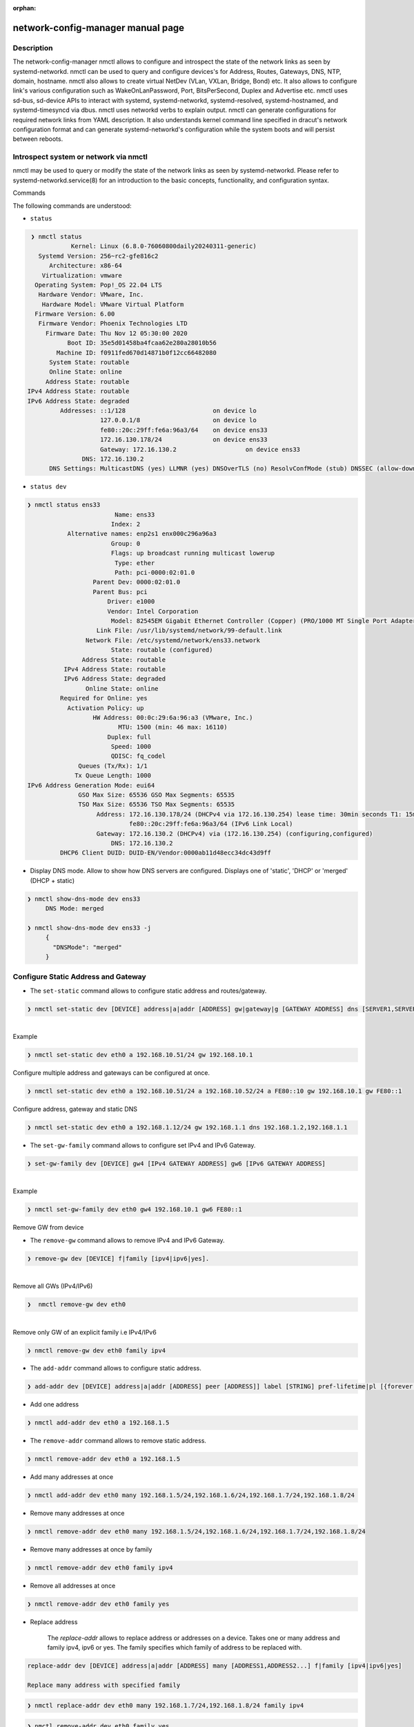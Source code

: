 :orphan:

network-config-manager manual page
====================================

Description
-----------
The network-config-manager nmctl allows to configure and introspect the state of the network links as seen by systemd-networkd. nmctl can be used to query and configure devices's for Address, Routes, Gateways, DNS, NTP, domain, hostname. nmctl also allows to create virtual NetDev (VLan, VXLan, Bridge, Bond) etc. It also allows to configure link's various configuration such as WakeOnLanPassword, Port, BitsPerSecond, Duplex and Advertise etc. nmctl uses sd-bus, sd-device APIs to interact with systemd, systemd-networkd, systemd-resolved, systemd-hostnamed, and systemd-timesyncd via dbus. nmctl uses networkd verbs to explain output. nmctl can generate configurations for required network links from YAML description. It also understands kernel command line specified in dracut's network configuration format and can generate systemd-networkd's configuration while the system boots and will persist between reboots.

Introspect system or network via nmctl
--------------------------------------
nmctl may be used to query or modify the state of the network links as seen by systemd-networkd. Please refer to systemd-networkd.service(8) for an introduction to the basic concepts, functionality, and configuration syntax.

Commands

The following commands are understood:

- ``status``

.. code-block::

  ❯ nmctl status
             Kernel: Linux (6.8.0-76060800daily20240311-generic)
    Systemd Version: 256~rc2-gfe816c2
       Architecture: x86-64
     Virtualization: vmware
   Operating System: Pop!_OS 22.04 LTS
    Hardware Vendor: VMware, Inc.
     Hardware Model: VMware Virtual Platform
   Firmware Version: 6.00
    Firmware Vendor: Phoenix Technologies LTD
      Firmware Date: Thu Nov 12 05:30:00 2020
            Boot ID: 35e5d01458ba4fcaa62e280a28010b56
         Machine ID: f0911fed670d14871b0f12cc66482080
       System State: routable
       Online State: online
      Address State: routable
 IPv4 Address State: routable
 IPv6 Address State: degraded
          Addresses: ::1/128                        on device lo
                     127.0.0.1/8                    on device lo
                     fe80::20c:29ff:fe6a:96a3/64    on device ens33
                     172.16.130.178/24              on device ens33
                     Gateway: 172.16.130.2                   on device ens33
                DNS: 172.16.130.2
       DNS Settings: MulticastDNS (yes) LLMNR (yes) DNSOverTLS (no) ResolvConfMode (stub) DNSSEC (allow-downgrade

-   ``status dev``

.. code-block::

   ❯ nmctl status ens33
                           Name: ens33
                          Index: 2
              Alternative names: enp2s1 enx000c296a96a3
                          Group: 0
                          Flags: up broadcast running multicast lowerup
                           Type: ether
                           Path: pci-0000:02:01.0
                     Parent Dev: 0000:02:01.0
                     Parent Bus: pci
                         Driver: e1000
                         Vendor: Intel Corporation
                          Model: 82545EM Gigabit Ethernet Controller (Copper) (PRO/1000 MT Single Port Adapter)
                      Link File: /usr/lib/systemd/network/99-default.link
                   Network File: /etc/systemd/network/ens33.network
                          State: routable (configured)
                  Address State: routable
             IPv4 Address State: routable
             IPv6 Address State: degraded
                   Online State: online
            Required for Online: yes
              Activation Policy: up
                     HW Address: 00:0c:29:6a:96:a3 (VMware, Inc.)
                            MTU: 1500 (min: 46 max: 16110)
                         Duplex: full
                          Speed: 1000
                          QDISC: fq_codel
                 Queues (Tx/Rx): 1/1
                Tx Queue Length: 1000
   IPv6 Address Generation Mode: eui64
                 GSO Max Size: 65536 GSO Max Segments: 65535
                 TSO Max Size: 65536 TSO Max Segments: 65535
                      Address: 172.16.130.178/24 (DHCPv4 via 172.16.130.254) lease time: 30min seconds T1: 15min seconds T2: 26min 15s seconds
                               fe80::20c:29ff:fe6a:96a3/64 (IPv6 Link Local)
                      Gateway: 172.16.130.2 (DHCPv4) via (172.16.130.254) (configuring,configured)
                          DNS: 172.16.130.2
            DHCP6 Client DUID: DUID-EN/Vendor:0000ab11d48ecc34dc43d9ff

- Display DNS mode. Allow to show how DNS servers are configured. Displays one of 'static', 'DHCP' or 'merged' (DHCP + static)

.. code-block::

   ❯ nmctl show-dns-mode dev ens33
        DNS Mode: merged

   ❯ nmctl show-dns-mode dev ens33 -j
        {
          "DNSMode": "merged"
        }

Configure Static Address and Gateway
------------------------------------
- The ``set-static`` command allows to configure static address and routes/gateway.

.. code-block::

  ❯ nmctl set-static dev [DEVICE] address|a|addr [ADDRESS] gw|gateway|g [GATEWAY ADDRESS] dns [SERVER1,SERVER2...] keep [BOOLEAN]

|
| Example

.. code-block::

  ❯ nmctl set-static dev eth0 a 192.168.10.51/24 gw 192.168.10.1

| Configure multiple address and gateways can be configured at once.

.. code-block::

  ❯ nmctl set-static dev eth0 a 192.168.10.51/24 a 192.168.10.52/24 a FE80::10 gw 192.168.10.1 gw FE80::1

| Configure address, gateway and static DNS

.. code-block:: bash

  ❯ nmctl set-static dev eth0 a 192.168.1.12/24 gw 192.168.1.1 dns 192.168.1.2,192.168.1.1

- The ``set-gw-family`` command allows to configure set IPv4 and IPv6 Gateway.

.. code-block:: bash

  ❯ set-gw-family dev [DEVICE] gw4 [IPv4 GATEWAY ADDRESS] gw6 [IPv6 GATEWAY ADDRESS]

|
| Example

.. code-block:: bash

  ❯ nmctl set-gw-family dev eth0 gw4 192.168.10.1 gw6 FE80::1

| Remove GW from device

- The ``remove-gw`` command allows to remove IPv4 and IPv6 Gateway.

.. code-block:: bash

  ❯ remove-gw dev [DEVICE] f|family [ipv4|ipv6|yes].

|
| Remove all GWs (IPv4/IPv6)

.. code-block:: bash

  ❯  nmctl remove-gw dev eth0

|
| Remove only GW of an explicit family i.e IPv4/IPv6

.. code-block:: bash

  ❯ nmctl remove-gw dev eth0 family ipv4

- The ``add-addr`` command allows to configure static address.

.. code-block:: bash

   ❯ add-addr dev [DEVICE] address|a|addr [ADDRESS] peer [ADDRESS]] label [STRING] pref-lifetime|pl [{forever|infinity|0}] scope {global|link|host|NUMBER}] dad [DAD {none|ipv4|ipv6|both}] prefix-route|pr [PREFIXROUTE BOOLEAN] prefix-route|pr [PREFIXROUTE BOOLEAN] many [ADDRESS1,ADDRESS2...]

- Add one address

.. code-block:: bash

  ❯ nmctl add-addr dev eth0 a 192.168.1.5

- The ``remove-addr`` command allows to remove static address.

.. code-block:: bash

   ❯ nmctl remove-addr dev eth0 a 192.168.1.5

- Add many addresses at once

.. code-block:: bash

  ❯ nmctl add-addr dev eth0 many 192.168.1.5/24,192.168.1.6/24,192.168.1.7/24,192.168.1.8/24

- Remove many addresses at once

.. code-block:: bash

  ❯ nmctl remove-addr dev eth0 many 192.168.1.5/24,192.168.1.6/24,192.168.1.7/24,192.168.1.8/24

- Remove many addresses at once by family

.. code-block:: bash

  ❯ nmctl remove-addr dev eth0 family ipv4

- Remove all addresses at once

.. code-block:: bash

  ❯ nmctl remove-addr dev eth0 family yes

- Replace address

   The `replace-addr` allows to replace address or addresses on a device. Takes one or many address and family ipv4, ipv6 or yes. The family specifies which family of address to be replaced with.

.. code-block:: bash

   replace-addr dev [DEVICE] address|a|addr [ADDRESS] many [ADDRESS1,ADDRESS2...] f|family [ipv4|ipv6|yes]

   Replace many address with specified family

.. code-block:: bash

   ❯ nmctl replace-addr dev eth0 many 192.168.1.7/24,192.168.1.8/24 family ipv4

.. code-block:: bash

  ❯ nmctl remove-addr dev eth0 family yes

- The ``set-gw`` command allows to configure static Gateway.

| Example:

.. code-block:: bash

   ❯ nmctl set-gw dev [DEVICE] gw [GATEWAY ADDRESS] onlink [ONLINK BOOLEAN]
   ❯ nmctl set-gw dev eth0 gw 192.168.1.1 onlink yes

- The ``remove-gw`` command allows to remove static gateway by family or all.

| Example:

.. code-block:: bash

   ❯ nmctl remove-gw dev [DEVICE] f|family [ipv4|ipv6|yes]
   ❯ nmctl remov-gw dev eth0 gw family ipv4

- Configure route

   The `add-route` allows to configure route on a device.

.. code-block:: bash

   add-route dev [DEVICE] gw [GATEWAY ADDRESS] dest [DESTINATION ADDRESS] src [SOURCE ADDRESS] pref-src [PREFFREDSOURCE ADDRESS] metric [METRIC NUMBER] scope [SCOPE {global|site|link|host|nowhere}] mtu [MTU NUMBER] table [TABLE {default|main|local|NUMBER}] proto [PROTOCOL {boot|static|ra|dhcp|NUMBER}] type [TYPE {unicast|local|broadcast|anycast|multicast|blackhole|unreachable|prohibit|throw|nat|resolve}] ipv6-pref [IPV6PREFERENCE {low|medium|high}] onlink [{ONLINK BOOLEN}]

   `gw` Takes the gateway address.

   `dest` The destination prefix of the route. Possibly followed by a slash and the prefix length. If omitted, a full-length host route is assumed.

   `src` The source prefix of the route. Possibly followed by a slash and the prefix length. If omitted, a full-length host route is assumed.

   `pref-src` The preferred source address of the route. The address must be in the format described in inet_pton(3).

   `metric` The metric of the route. Takes an unsigned integer in the range 0…4294967295. Defaults to unset, and the kernel's default will be used.

   `scope` The scope of the IPv4 route, which can be "global", "site", "link", "host", or "nowhere":

   "global" means the route can reach hosts more than one hop away.
   "site" means an interior route in the local autonomous system.
   "link" means the route can only reach hosts on the local network (one hop away).
   "host" means the route will not leave the local machine (used for internal addresses like 127.0.0.1).
   "nowhere" means the destination doesn't exist.

    `mtu` The maximum transmission unit in bytes to set for the route.

   `table` The table identifier for the route. Takes one of predefined names "default", "main", and "local", and names defined in RouteTable= in networkd.conf(5), or a number between 1 and 4294967295. The table can be retrieved using ip route show table num. If unset and Type= is "local", "broadcast", "anycast", or "nat", then "local" is used. In other cases, defaults to "main".

   `proto` The protocol identifier for the route. Takes a number between 0 and 255 or the special values "kernel", "boot", "static", "ra" and "dhcp". Defaults to "static".

    `type` Specifies the type for the route. Takes one of "unicast", "local", "broadcast", "anycast", "multicast", "blackhole", "unreachable", "prohibit", "throw", "nat", and "xresolve". If "unicast", a regular route is defined, i.e. a route indicating the path to take to a destination network address. If "blackhole", packets to the defined route are discarded silently. If "unreachable", packets to the defined route are discarded and the ICMP message "Host Unreachable" is generated. If "prohibit", packets to the defined route are discarded and the ICMP message "Communication Administratively Prohibited" is generated. If "throw", route lookup in the current routing table will fail and the route selection process will return to Routing Policy Database (RPDB). Defaults to "unicast".

    `onlink` Takes a boolean. If set to true, the kernel does not have to check if the gateway is reachable directly by the current machine (i.e., attached to the local network), so that we can insert the route in the kernel table without it being complained about. Defaults to "no".

    `ipv6-pref` Specifies the route preference as defined in RFC 4191 for Router Discovery messages. Which can be one of "low" the route has a lowest priority, "medium" the route has a default priority or "high" the route has a highest priority.

.. code-block:: bash

  ❯ nmctl add-route dev eth0 gw 192.168.1.1 dest 192.168.1.2 metric 111

- Remove route

   The `remove-route` allows to remove a route. Taken one of family ``ipv4/ipv6`` or ``yes`` .

.. code-block:: bash

  ❯ nmctl remove-route dev [DEVICE] f|family [ipv4|ipv6|yes]
  ❯ nmctl remove-route dev eth0 family yes

Configure Dynamic Address and Gateway
-------------------------------------
|

- ``nmctl`` provides ``set-dynamic`` command to configure dynamic address

.. code-block:: bash

  set-dynamic dev [DEVICE] dhcp [DHCP {BOOLEAN|ipv4|ipv6}] use-dns-ipv4 [BOOLEAN] use-dns-ipv6 [BOOLEAN] send-release-ipv4 [BOOLEAN] send-release-ipv6 [BOOLEAN] accept-ra [BOOLEAN]

- By default set-static creates a new .network file. To keep the previous configuration use "keep yes"

- DHCPv4 (IPv4 only)
  With nmctl ``set-dynamic`` we can configure DHCPv4 addresses.

.. code-block:: bash

  ❯ nmctl set-dynamic dev eth0 dhcp ipv4

.. code-block:: bash

  ❯ nmctl show-config dev eth0
  /etc/systemd/network/10-eth0.network

  [Match]
  Name=eth0

  [Network]
  LinkLocalAddressing=no # Disables IPv6
  IPv6AcceptRA=no
  DHCP=ipv4              # Enables DHCPv4 client

- DHCPv6 (IPv6 only)
- With nmctl set-dynamic we can configure DHCPv4 addresses.

.. code-block:: bash

  ❯ nmctl set-dynamic dev eth0 dhcp ipv6
  ❯ nmctl show-config dev eth0
  /etc/systemd/network/10-eth0.network

  [Match]
  Name=eth0

  [Network]
  LinkLocalAddressing=ipv6 # Enables IPv6 Link Local Address
  IPv6AcceptRA=yes         # Enables RA client
  DHCP=ipv6                # Enables IPv6 client

- Note: We need to enable ``LinkLocalAddressing=``, So that RA client and DHCPv6 client can talk to respective servers. RA ``IPv6AcceptRA=`` is requred to get the default route and It also indicates The 'M' and the 'O' bit. When M or O bit is on that implies the systemd-networkd should talk to DHCPv6 server to obtain the DHCPv6 address. See rfc4861 Section 4.2 M 1-bit "Managed address configuration" flag. When set, it indicates that addresses are available via Dynamic Host Configuration Protocol [DHCPv6]. If the M flag is set, the O flag is redundant and can be ignored because DHCPv6 will return all available configuration information. O 1-bit "Other configuration" flag. When set, it indicates that other configuration information is available via DHCPv6. Examples of such information are DNS-related information or information on other servers within the network.

- Configure DHCPv4 + DHCPv6

   With ``set-dynamic`` we can configure DHCPv4 and DHCPv6 addresses.

.. code-block:: bash

  ❯ nmctl set-dynamic dev eth0 dhcp yes
  ❯ nmctl show-config dev eth0
  /etc/systemd/network/10-eth0.network

  [Match]
  Name=eth0

  [Network]
  LinkLocalAddressing=ipv6 # Enables IPv6 Link Local Address
  IPv6AcceptRA=yes         # Enables RA client
  DHCP=yes                 # Enables IPv4 and IPv6 client


Configure Dynamic and Static Address and Gateway at once
--------------------------------------------------------

-  The ``set-network`` allows to configure both static and dynamic configuration. It is a combination of ``set-dynamic`` and ``set-static`` . Hence we can replace any command of ``set-dynamic`` or ``set-static`` with ``set-network``. We can call ``set-network`` as ``hybrid`` or ``mixed`` mode.

.. code-block:: bash

   ❯ set-network dev [DEVICE] dhcp [DHCP {BOOLEAN|ipv4|ipv6}] use-dns-ipv4 [BOOLEAN] use-dns-ipv6 [BOOLEAN] send-release-ipv4 [BOOLEAN] send-release-ipv6 [BOOLEAN] use-domains-ipv4 [BOOLEAN] use-domains-ipv6 [BOOLEAN] accept-ra [BOOLEAN] client-id-ipv4|dhcp4-client-id [DHCPv4 IDENTIFIER {mac|duid|duid-only}  iaid-ipv4|dhcpv4-iaid  [DHCPv4 IAID] iaid-ipv6|dhcp6-iaid [DHCPv6 IAID] address|a|addr [ADDRESS] gw|gateway|g [GATEWAY ADDRESS] dns [SERVER1,SERVER2...]
 keep [BOOLEAN] Configures dynamic and static configuration of the device.

- Note: By default ``set-static`` / ``set-dynamic`` / ``set-network`` creates a new .network file. To keep the previous configuration use "keep yes"

- Auto IPv6

configuring AUTOV6 for our VCSA and the vami command we would run is the following:

.. code-block:: bash

  ❯ nmctl set-network dev eth0 accept-ra yes

  ❯ sudo nmctl show-config eth0
  /etc/systemd/network/10-eth0.network

  [Match]
  Name=eth0

  [Network]
  LinkLocalAddressing=ipv6
  IPv6AcceptRA=yes


- Configure DHCPv4

- With ``set-dynamic`` we can configure DHCPv4 addresses.

.. code-block:: bash

  ❯ nmctl set-network dev eth0 dhcp ipv4
  ❯ nmctl show-config dev eth0
  /etc/systemd/network/10-eth0.network

  [Match]
  Name=eth0

  [Network]
  LinkLocalAddressing=no # Disables IPv6
  IPv6AcceptRA=no
  DHCP=ipv4              # Enables DHCPv4 client


- Configure DHCPv6 (IPv6 only)

.. code-block:: bash

  ❯ nmctl set-network dev eth0 dhcp ipv6
  ❯ nmctl show-config dev eth0
  /etc/systemd/network/10-eth0.network

  [Match]
  Name=eth0

  [Network]
  LinkLocalAddressing=ipv6 # Enables IPv6 Link Local Address
  IPv6AcceptRA=yes         # Enables RA client
  DHCP=ipv6                # Enables IPv6 client

- Configure DHCPv4 and DHCPv6 (IPv6 + IPv4)

.. code-block:: bash

  ❯ nmctl set-network dev eth0 dhcp yes
  ❯ nmctl show-config dev eth0
  /etc/systemd/network/10-eth0.network

  [Match]
  Name=eth0

  [Network]
  LinkLocalAddressing=ipv6 # Enables IPv6 Link Local Address
  IPv6AcceptRA=yes         # Enables RA client
  DHCP=yes                 # Enables IPv4 and IPv6 client

- Configure Static IPv4 Address and GW

.. code-block:: bash

   ❯ nmctl set-network dev eth0 a 192.168.10.51/24 gw 192.168.10.1
   ❯ nmctl show-config dev eth0
   /etc/systemd/network/10-eth0.network

   [Match]
   Name=eth0

   [Address]
   Address=192.168.10.51/24

   [Route]
   Gateway=192.168.10.1


- Configure Static IPv6 Address and GW

.. code-block:: bash

   ❯ nmctl set-network dev eth0 FE80::10 gw FE80::1

   ❯ nmctl show-config eth0
   /etc/systemd/network/10-eth0.network

   [Match]
   Name=eth0

   [Address]
   Address=FE80::10

   [Route]
   Gateway=FE80::1

- Configure Static IPv4 + Static IPv6

.. code-block:: bash

   ❯ nmctl set-network dev eth0 a 192.168.10.51/24 a 192.168.10.52/24 a FE80::10 gw 192.168.10.1 gw FE80::1

   ❯ nmctl show-config eth0
   /etc/systemd/network/10-eth0.network

   [Match]
   Name=eth0

   [Address]
   Address=192.168.10.51/24

   [Address]
   Address=192.168.10.52/24

   [Address]
   Address=FE80::10

   [Route]
   Gateway=192.168.10.1

   [Route]
   Gateway=FE80::1

- Configure DHCPv4 and Static v6

.. code-block:: bash

  ❯ nmctl set-network dev eth0 dhcp ipv4 a fe80::4 gw fe80::1

  ❯ nmctl show-config eth0
  /etc/systemd/network/10-eth0.network

  [Match]
  Name=eth0

  [Network]
  LinkLocalAddressing=ipv6
  IPv6AcceptRA=no
  DHCP=ipv4

  [Address]
  Address=fe80::4

  [Route]
  Gateway=fe80::1

- Configure Static v4 + DHCPv6

.. code-block:: bash

   ❯ nmctl set-network dev eth0 dhcp ipv6 a 192.168.1.41/24 gw 192.168.1.1

   ❯ nmctl show-config eth0
   /etc/systemd/network/10-eth0.network

   [Match]
   Name=eth0

   [Network]
   LinkLocalAddressing=ipv6
   IPv6AcceptRA=yes
   DHCP=ipv6

   [Address]
   Address=192.168.1.41/24

   [Route]
   Gateway=192.168.1.1

- Configure DHCPv4 and Auto v6

.. code-block:: bash

  ❯ nmctl set-network dev eth0 dhcp ipv4 accept-ra yes

  ❯ nmctl show-config eth0
  /etc/systemd/network/10-eth0.network

  [Match]
  Name=eth0

  [Network]
  LinkLocalAddressing=ipv6
  IPv6AcceptRA=yes
  DHCP=ipv4

- Configure Static v4 + Auto v6

.. code-block:: bash

   ❯ nmctl set-network dev eth0 accept-ra yes a 192.168.1.41/24 gw 192.168.1.1

   ❯ nmctl show-config eth0
   /etc/systemd/network/10-eth0.network

   [Match]
   Name=eth0

   [Network]
   LinkLocalAddressing=ipv6
   IPv6AcceptRA=yes

   [Address]
   Address=192.168.1.41/24

   [Route]
   Gateway=192.168.1.1

- Setup the MTU for device

   The `set-mtu` allows to set the device MTU.

.. code-block:: bash

   ❯ nmctl set-mtu dev eth0 mtu 1800

- Configure device MAC address

   The `set-mac` allows to set the device MAC address.

.. code-block:: bash

   ❯ nmctl set-mtu dev eth0 mac 00:0c:29:3a:bc:11

- Configure device the ARP (low-level Address Resolution Protocol)

   The `set-link-option` allows to set device ARP. Takes a boolean If set to true, the ARP (low-level Address Resolution Protocol) for this interface is enabled.

.. code-block:: bash

   ❯ nmctl set-link-option dev eth0 arp yes

- Configure device Multicast

   The `set-link-option` allows to set device multicast. Takes a boolean. If set to true, the multicast flag on the device is enabled

.. code-block:: bash

   ❯ nmctl set-link-option dev eth0 mc yes

- Configure device All Multicast

   The `set-link-option` allows to set device all multicast. Takes a boolean. If set to true, the all multicast flag on the device is enabled

.. code-block:: bash

   ❯ nmctl set-link-option dev eth0 amc yes

- Configure device Promiscuous

   The `set-link-option` allows to set device all Promiscuous. Takes a boolean. If set to true, promiscuous mode of the interface is enabled.

.. code-block:: bash

   ❯ nmctl set-link-option dev eth0 pcs yes

- Configure device group

   The `set-link-group` allows to set device group. Link groups are similar to port ranges found in managed switches. When network interfaces are added to a numbered group, operations on all the interfaces from that group can be performed at once. Takes an unsigned integer in the range 0…2147483647

.. code-block:: bash

   ❯ nmctl set-link-group dev eth0 group 2147483647

- Configure device required family for online

  Takes an address family. When specified, an IP address in the given family is deemed required when determining whether the link is online (including when running systemd-networkd-wait-online). Takes one of "ipv4", "ipv6", "both", or "any". Defaults to "any". Note that this option has no effect if "RequiredForOnline=no", or if "RequiredForOnline=" specifies a minimum operational state below "degraded".

.. code-block:: bash

   ❯ nmctl set-link-rfo dev eth0 f ipv4

- Configure DHCPv4 and/or DHCPv6 client

   The `set-dhcp` enables DHCPv4 and/or DHCPv6 client support. Accepts "yes", "no", "ipv4", or "ipv6". Defaults to "no". With `set-dhcp` ``use-dns-ipv4``, ``use-dns-ipv6``, ``use-domains-ipv4``, ``use-domains-ipv6``, ``send-release-ipv4`` and ``send-release-ipv6`` can also be applied.

.. code-block:: bash

   ❯ nmctl set-dhcp dev eth0 dhcp ipv4

- Configure DHCPv4 client identifier.

   The `set-dhcp4-cid` allows to set DHCPv4 client identifier. Takes one of mac or duid. If set to mac, the MAC address of the link is used. If set to duid, an RFC4361-compliant Client ID, which is the combination of IAID and DUID, is used. IAID can be configured by IAID=. DUID can be configured by DUIDType= and DUIDRawData=. Defaults to duid.

.. code-block:: bash

   ❯ nmctl set-dhcp dev eth0 id mac

- Configure DHCP Identity Association Identifier (IAID).

   The `set-dhcp-iaid` allows to set DHCP (IPv4 and / or IPv6) client Identity Association Identifier (IAID) for the interface, a 32-bit unsigned integer.

.. code-block:: bash

   ❯ nmctl set-dhcp dev eth0 f 6 iaid 0xb6220feb
   ❯ nmctl set-dhcp dev eth0 f 4 iaid 0xb6220f12

- Configure DHCP unique identifier (DUID)

  The `set-dhcp-duid` allow to set DHCP unique identifier (DUID).

``set-dhcp-duid dev|system [DEVICE] family|f [ipv4|ipv6|4|6] type [DUIDType {link-layer-time|vendor|link-layer|uuid|0…65535}] data [RAWDATA]``

  `family` Takes one of ipv4 or ipv6.
  `type` Takes one of link-layer-time, vendor, link-layer, uuid, 0…65535.
  `data` Takes raw data.

 .. code-block:: bash

   ❯ nmctl set-dhcp-duid dev eth0 f 6 type vendor data 00:00:ab:11:f9:2a:c2:77:29:f9:5c:00

- Configure Link Layer Discovery Protocol (LLDP).

  The `set-lldp`  Controls support for Ethernet LLDP packet reception and  LLDP packet emission.

.. code-block:: bash

   ❯ nmctl set-lldp dev eth0 receive yes emit yes


Generate network config from YAML file
----------------------------------------

- `nmctl` can generate configurations for required network links from YAML description. Configuration written to disk under `/etc/systemd/network` will persist between reboots. When `network-config-manager-yaml-generator.service` is enabled it reads yaml files from `/etc/network-config-manager/yaml` and generates systemd-networkd configuration files. `nmctl apply` and `nmctl apply-file` can be used to generate configuration from yml file.

- `nmctl` uses similar format as defined by [different YAML format](https://curtin.readthedocs.io/en/latest/topics/networking.html).

- Using DHCP

To set the device named ``eth1`` get an address via DHCP4 create a YAML file with the following:

.. code-block:: yml

   network:
     ethernets:
       eth1:
         dhcp4: true

- Configuring static address and routes

   To set static IP address, use the addresses key, which takes a list of (IPv4 or IPv6), addresses along with the subnet prefix length (e.g. /24). Gateway and DNS information can be provided as well:

.. code-block:: yml

  network:
    ethernets:
      eth0:
        addresses:
          - 10.10.10.2/24
          - 10.10.10.3/24
          - 10.10.10.4/24
          - 10.10.10.5/24
        nameservers:
          search: [mydomain, otherdomain]
        addresses: [10.10.10.1, 1.1.1.1]
        routes:
          - to: 192.168.1.1
           via: 10.10.10.1

   Directly connected gateway

.. code-block:: yml

   network:
     ethernets:
       ens3:
          addresses: [ "10.10.10.1/24" ]
          routes:
            - to: 0.0.0.0/0
              via: 9.9.9.9
              on-link: true

  Multiple addresses on a single device

.. code-block:: yml

 network:
   ethernets:
     ens3:
       addresses:
           - 10.100.1.37/24
           - 10.100.1.38/24:
               label: ens3:0
               lifetime: 1000
           - 10.100.1.39/24:
               label: ens3:test-label
               lifetime: 2000
       routes:
           - to: default
             via: 10.100.1.1

 Using DHCP4 and DHCP6 overrides

.. code-block:: yml

 network:
   ethernets:
     eth0:
       dhcp4: yes
       dhcp6: yes
       dhcp4-overrides:
         route-metric: 200
         send-release: no
         use-gateway: true
         use-hostname: no
         send-hostname: yes
         use-mtu: yes
         iaid: 0xb6220feb
         initial-congestion-window: 20
         initial-advertised-receive-window: 20
     eth1:
       dhcp4: yes
       dhcp4-overrides:
         route-metric: 300
         iaid: 0xb6220feb
         initial-congestion-window: 20
         initial-advertised-receive-window: 20
       dhcp6-overrides:
         use-dns: true
         use-domain: true
         use-address: true
         use-hostname: true
         use-ntp: true
         rapid-commit: false
         send-release: no
         iaid: 0xb6220feb
         without-ra: solicit

 Using IPv6 Router Advertisement (RA)

.. code-block:: yml

   network:
    ethernets:
      eth0:
        dhcp4: yes
        dhcp6: yes
        accept-ra: yes
        link-local: ipv6
        ra-overrides:
          token: eui64
          use-dns: true
          use-domain: true
          use-mtu: true
          use-gateway: true
          use-route-prefix: true
          use-autonomous-prefix: true
          use-on-link-prefix: true

 Using match as MacAddress

.. code-block:: yml

 network:
   ethernets:
       eth0:
           match:
               macaddress: "de:ad:be:ef:ca:fe"
           addresses: [ "10.3.0.5/23" ]
           nameservers:
               addresses: [ "8.8.8.8", "8.8.4.4" ]
               search: [ example.com ]
           routes:
               - to: default
                 via: 10.3.0.1

 Configure Routing Policy Rule

.. code-block:: yml

 network:
   ethernets:
     eth1:
       addresses:
           - 10.100.1.5/24
       routes:
           - to: default
             via: 10.100.1.1
       routing-policy:
             - from: 10.100.1.5/24
               to: 10.100.1.5/24
               table: 101

 Configure SR-IOV Virtual Functions

.. code-block:: yml

   network:
    ethernets:
      eni99np1:
       addresses:
           - 10.100.1.5/24
       routes:
           - to: default
             via: 10.100.1.1
       sriovs:
             - virtual-function: 0
               vlan-id: 1
               quality-of-service: 101
               vlan-protocol: 802.1Q
               link-state: yes
               macaddress: 00:11:22:33:44:55
             - virtual-function: 1
               vlan-id: 2
               quality-of-service: 102
               vlan-protocol: 802.1Q
               link-state: yes
               macaddress: 00:11:22:33:44:56

 DHCP4 Server

.. code-block:: yml

   network:
    version: 2
    renderer: networkd
      ethernets:
       ens33:
          dhcp4: no
          accept-ra: no
          addresses:
            - 10.100.1.1/24
          enable-dhcp4-server: yes
          dhcp4-server:
              pool-offset: 0
              pool-size: 200
              emit-dns: yes
              dns: 8.8.8.8
              static-leases:
                - address: 10.100.1.2/24
                  macaddress: 00:0c:29:5f:d1:41
                - address: 10.100.1.3/24
                  macaddress: 00:0c:29:5f:d1:42
                - address: 10.100.1.4/24
                  macaddress: 00:0c:29:5f:d1:43

 Generate link config from yml file

 `nmctl` can generate link configuration from YAML description.

.. code-block:: yml

   network:
    ethernets:
      eth1:
       receive-checksum-offload: true
       transmit-checksum-offload: true
       tcp-segmentation-offload: true
       tcp6-segmentation-offload: true
       generic-segmentation-offload: true
       generic-receive-offload: true
       large-receive-offload: true
       ifname: test99
       alias: ifalias
       description: testconf
       mtu: 1600
       bitspersecond: 5G
       duplex: full
       wakeonlan: phy unicast broadcast multicast arp magic secureon
       wakeonlan-password: cb:a9:87:65:43:21
       port: mii
       advertise: 10baset-half 10baset-full 100baset-half 100baset-full 1000baset-half 1000baset-full 10000baset-full 2500basex-full 1000basekx-full 10000basekx4-full 10000basekr-full 10000baser-fec 20000basemld2-full 20000basekr2-full
       auto-negotiation: no
       receive-vlan-ctag-hardware-acceleration: yes
       transmit-vlan-ctag-hardware-acceleration: no
       receive-vlan-ctag-filter: no
       transmit-vlan-stag-hardware-acceleration: yes
       ntuple-filter: no
       use-adaptive-rx-coalesce: yes
       use-adaptive-tx-coalesce: yes
       macaddress-policy: none
       macaddress: 00:0c:29:3a:bc:11
       namepolicy: kernel database onboard slot path mac keep
       name: dm1
       alternative-names-policy: database onboard slot path mac
       alternative-name: demo1
       rx-buffer-size: max
       rx-mini-buffer-size: 65335
       rx-jumbo-buffer-size: 88776555
       tx-buffer-size: max
       transmit-queues: 4096
       receive-queues: 4096
       transmit-queue-length: 1024
       tx-flow-control: no
       rx-flow-control: yes
       auto-negotiation-flow-control: yes
       generic-segment-offload-maxbytes: 65535
       generic-segment-offload-max-segments: 1024
       rx-channels: max
       tx-channels: 656756677
       other-channels: 429496729

- Generate VLAN configuration

 Configure VLan with id 10 and set it's master device to `ens33` .

.. code-block:: yml

 network:
  ethernets:
     ens33:
          addresses: [ "192.168.10.2/23" ]
          nameservers:
              addresses: [ "8.8.8.8", "8.8.4.4" ]
              search: [ example.com ]
          routes:
              - to: default
                via: 192.168.1.1
  vlans:
      vlan10:
          id: 10
          link: ens33
          addresses: [ "192.168.10.5/24" ]
          nameservers:
              addresses: [ "8.8.8.8" ]
              search: [ domain1.example.com, domain2.example.com ]

- Generate Bond configuration

 Configure bond `bond0` with mode `active-backup`  and set slave devices to `ens33` and `ens37`.

.. code-block:: yml

   network:
     bonds:
       bond0:
          dhcp4: yes
          interfaces:
              - ens33
              - ens37
          parameters:
              mode: active-backup

- Generate Bridge configuration

  Configure bridge `bridge0` and set slave master devices to `ens33` with IPv4 DHCP network.

.. code-block:: yml

 network:
  renderer: networkd
  ethernets:
      ens33:
          dhcp4: no
  bridges:
      br0:
          dhcp4: yes
          interfaces:
              - ens33

- Generate Tunnel configuration

  Configure IPv6 tunnel sit `he-ipv6` with address and routes.

.. code-block:: yml

 network:
  ethernets:
      eth0:
          addresses:
              - 1.1.1.1/24
              - "2001:cafe:face::1/64"
          routes:
              - to: default
                via: 1.1.1.254
  tunnels:
      he-ipv6:
          mode: sit
          remote: 2.2.2.2
          local: 1.1.1.1
          addresses:
              - "2001:dead:beef::2/64"
          routes:
              - to: default
                via: "2001:dead:beef::1"

- Generate VRF configuration

 Configure vrf `vrf1005` with table `1005` and interface `ens33` and `ens37`

.. code-block:: yml

 network:
  ethernets:
    ens33:
    dhcp4: true
  vrfs:
    vrf1005:
      table: 1005
      interfaces:
        - ens33
        - ens37
      routes:
      - to: default
        via: 1.2.3.4
      routing-policy:
      - from: 2.3.4.5

- Generate VXLan configuration

  Configure VXLan `vxlan1` id 1 on interface `ens33`

.. code-block:: yml

 network:
   ethernets:
     ens33:
       routes:
         - to: 10.20.30.40/32
           via: 10.20.30.1
   tunnels:
     vxlan1:
       mode: vxlan
       id: 1
       link: ens33
       local: 192.168.1.34
       remote: 192.168.1.35

- Generate WireGuard configuration

 Configure WireGuard `wg1`

.. code-block:: yml

   network:
    tunnels:
      wg1:
       mode: wireguard
       key: /etc/wireguard/laptop-private.key
       port: 51000
       addresses: [10.10.11.2/24]
       peers:
         - keys:
           public: syR+psKigVdJ+PZvpEkacU5niqg9WGYxepDZT/zLGj8=
           endpoint: 10.48.132.39:51000
           allowed-ips: [10.10.11.0/24, 10.10.10.0/24]

 - Generate network config from kernel command line

 `nmctl` understands kernel command line specified in [dracut's](https://mirrors.edge.kernel.org/pub/linux/utils/boot/dracut/dracut.html#dracutkernel7) network configuration format and can generate [systemd-networkd](https://www.freedesktop.org/software/systemd/man/systemd-networkd.service.html)'s configuration while the system boots and will persist between reboots.

.. code-block:: yml

 Network
       ip={dhcp|on|any|dhcp6|auto6}
           dhcp|on|any: get ip from dhcp server from all devices. If root=dhcp, loop
           sequentially through all devices (eth0, eth1, ...) and use the first with a valid
           DHCP root-path.

           auto6: IPv6 autoconfiguration

           dhcp6: IPv6 DHCP

       ip=<device>:{dhcp|on|any|dhcp6|auto6}
           dhcp|on|any|dhcp6: get ip from dhcp server on a specific device

           auto6: do IPv6 autoconfiguration

           This parameter can be specified multiple times.

       ip=<client-IP>:[ <server-id>]:<gateway-IP>:<netmask>:<client_hostname>:<device>:{none|off}
           explicit network configuration.

       ifname=<device>:<MAC>
           Assign network device name <device> (ie eth0) to the NIC with MAC <MAC>. Note
           letters in the MAC-address must be lowercase!  Note: If you use this option you must
           specify an ifname= argument for all devices used in ip= or fcoe= arguments.  This
           parameter can be specified multiple times.

       nameserver=<IP>[nameserver=<IP> ...]
           specify nameserver(s) to use

- Generate network config from kernel command line

`nmctl` understands kernel command line specified in [dracut's](https://mirrors.edge.kernel.org/pub/linux/utils/boot/dracut/dracut.html#dracutkernel7) network configuration format and can generate [systemd-networkd](https://www.freedesktop.org/software/systemd/man/systemd-networkd.service.html)'s configuration while the system boots and will persist between reboots.

.. code-block:: bash

 Network
       ip={dhcp|on|any|dhcp6|auto6}
           dhcp|on|any: get ip from dhcp server from all devices. If root=dhcp, loop
           sequentially through all devices (eth0, eth1, ...) and use the first with a valid
           DHCP root-path.

           auto6: IPv6 autoconfiguration

           dhcp6: IPv6 DHCP

       ip=<device>:{dhcp|on|any|dhcp6|auto6}
           dhcp|on|any|dhcp6: get ip from dhcp server on a specific device

           auto6: do IPv6 autoconfiguration

           This parameter can be specified multiple times.

       ip=<client-IP>:[ <server-id>]:<gateway-IP>:<netmask>:<client_hostname>:<device>:{none|off}
           explicit network configuration.

       ifname=<device>:<MAC>
           Assign network device name <device> (ie eth0) to the NIC with MAC <MAC>. Note
           letters in the MAC-address must be lowercase!  Note: If you use this option you must
           specify an ifname= argument for all devices used in ip= or fcoe= arguments.  This
           parameter can be specified multiple times.

       nameserver=<IP>[nameserver=<IP> ...]
           specify nameserver(s) to use

.. code-block:: bash

  ➜  ~ cat /proc/cmdline
      BOOT_IMAGE=/boot/vmlinuz-6.8.0-76060800daily20240311-generic root=UUID=1c01f709-ae8a-4947-88e9-3973f4c0833a ro quiet splash ip=dhcp
